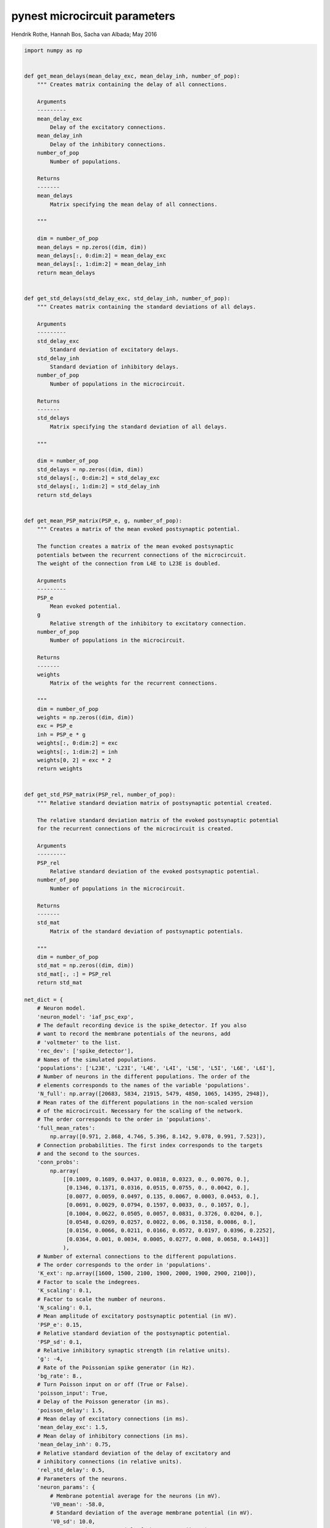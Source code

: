pynest microcircuit parameters
===============================


Hendrik Rothe, Hannah Bos, Sacha van Albada; May 2016

.. code-block:: python

   import numpy as np


   def get_mean_delays(mean_delay_exc, mean_delay_inh, number_of_pop):
       """ Creates matrix containing the delay of all connections.

       Arguments
       ---------
       mean_delay_exc
           Delay of the excitatory connections.
       mean_delay_inh
           Delay of the inhibitory connections.
       number_of_pop
           Number of populations.

       Returns
       -------
       mean_delays
           Matrix specifying the mean delay of all connections.

       """

       dim = number_of_pop
       mean_delays = np.zeros((dim, dim))
       mean_delays[:, 0:dim:2] = mean_delay_exc
       mean_delays[:, 1:dim:2] = mean_delay_inh
       return mean_delays


   def get_std_delays(std_delay_exc, std_delay_inh, number_of_pop):
       """ Creates matrix containing the standard deviations of all delays.

       Arguments
       ---------
       std_delay_exc
           Standard deviation of excitatory delays.
       std_delay_inh
           Standard deviation of inhibitory delays.
       number_of_pop
           Number of populations in the microcircuit.

       Returns
       -------
       std_delays
           Matrix specifying the standard deviation of all delays.

       """

       dim = number_of_pop
       std_delays = np.zeros((dim, dim))
       std_delays[:, 0:dim:2] = std_delay_exc
       std_delays[:, 1:dim:2] = std_delay_inh
       return std_delays


   def get_mean_PSP_matrix(PSP_e, g, number_of_pop):
       """ Creates a matrix of the mean evoked postsynaptic potential.

       The function creates a matrix of the mean evoked postsynaptic
       potentials between the recurrent connections of the microcircuit.
       The weight of the connection from L4E to L23E is doubled.

       Arguments
       ---------
       PSP_e
           Mean evoked potential.
       g
           Relative strength of the inhibitory to excitatory connection.
       number_of_pop
           Number of populations in the microcircuit.

       Returns
       -------
       weights
           Matrix of the weights for the recurrent connections.

       """
       dim = number_of_pop
       weights = np.zeros((dim, dim))
       exc = PSP_e
       inh = PSP_e * g
       weights[:, 0:dim:2] = exc
       weights[:, 1:dim:2] = inh
       weights[0, 2] = exc * 2
       return weights


   def get_std_PSP_matrix(PSP_rel, number_of_pop):
       """ Relative standard deviation matrix of postsynaptic potential created.

       The relative standard deviation matrix of the evoked postsynaptic potential
       for the recurrent connections of the microcircuit is created.

       Arguments
       ---------
       PSP_rel
           Relative standard deviation of the evoked postsynaptic potential.
       number_of_pop
           Number of populations in the microcircuit.

       Returns
       -------
       std_mat
           Matrix of the standard deviation of postsynaptic potentials.

       """
       dim = number_of_pop
       std_mat = np.zeros((dim, dim))
       std_mat[:, :] = PSP_rel
       return std_mat

   net_dict = {
       # Neuron model.
       'neuron_model': 'iaf_psc_exp',
       # The default recording device is the spike_detector. If you also
       # want to record the membrane potentials of the neurons, add
       # 'voltmeter' to the list.
       'rec_dev': ['spike_detector'],
       # Names of the simulated populations.
       'populations': ['L23E', 'L23I', 'L4E', 'L4I', 'L5E', 'L5I', 'L6E', 'L6I'],
       # Number of neurons in the different populations. The order of the
       # elements corresponds to the names of the variable 'populations'.
       'N_full': np.array([20683, 5834, 21915, 5479, 4850, 1065, 14395, 2948]),
       # Mean rates of the different populations in the non-scaled version
       # of the microcircuit. Necessary for the scaling of the network.
       # The order corresponds to the order in 'populations'.
       'full_mean_rates':
           np.array([0.971, 2.868, 4.746, 5.396, 8.142, 9.078, 0.991, 7.523]),
       # Connection probabilities. The first index corresponds to the targets
       # and the second to the sources.
       'conn_probs':
           np.array(
               [[0.1009, 0.1689, 0.0437, 0.0818, 0.0323, 0., 0.0076, 0.],
                [0.1346, 0.1371, 0.0316, 0.0515, 0.0755, 0., 0.0042, 0.],
                [0.0077, 0.0059, 0.0497, 0.135, 0.0067, 0.0003, 0.0453, 0.],
                [0.0691, 0.0029, 0.0794, 0.1597, 0.0033, 0., 0.1057, 0.],
                [0.1004, 0.0622, 0.0505, 0.0057, 0.0831, 0.3726, 0.0204, 0.],
                [0.0548, 0.0269, 0.0257, 0.0022, 0.06, 0.3158, 0.0086, 0.],
                [0.0156, 0.0066, 0.0211, 0.0166, 0.0572, 0.0197, 0.0396, 0.2252],
                [0.0364, 0.001, 0.0034, 0.0005, 0.0277, 0.008, 0.0658, 0.1443]]
               ),
       # Number of external connections to the different populations.
       # The order corresponds to the order in 'populations'.
       'K_ext': np.array([1600, 1500, 2100, 1900, 2000, 1900, 2900, 2100]),
       # Factor to scale the indegrees.
       'K_scaling': 0.1,
       # Factor to scale the number of neurons.
       'N_scaling': 0.1,
       # Mean amplitude of excitatory postsynaptic potential (in mV).
       'PSP_e': 0.15,
       # Relative standard deviation of the postsynaptic potential.
       'PSP_sd': 0.1,
       # Relative inhibitory synaptic strength (in relative units).
       'g': -4,
       # Rate of the Poissonian spike generator (in Hz).
       'bg_rate': 8.,
       # Turn Poisson input on or off (True or False).
       'poisson_input': True,
       # Delay of the Poisson generator (in ms).
       'poisson_delay': 1.5,
       # Mean delay of excitatory connections (in ms).
       'mean_delay_exc': 1.5,
       # Mean delay of inhibitory connections (in ms).
       'mean_delay_inh': 0.75,
       # Relative standard deviation of the delay of excitatory and
       # inhibitory connections (in relative units).
       'rel_std_delay': 0.5,
       # Parameters of the neurons.
       'neuron_params': {
           # Membrane potential average for the neurons (in mV).
           'V0_mean': -58.0,
           # Standard deviation of the average membrane potential (in mV).
           'V0_sd': 10.0,
           # Reset membrane potential of the neurons (in mV).
           'E_L': -65.0,
           # Threshold potential of the neurons (in mV).
           'V_th': -50.0,
           # Membrane potential after a spike (in mV).
           'V_reset': -65.0,
           # Membrane capacitance (in pF).
           'C_m': 250.0,
           # Membrane time constant (in ms).
           'tau_m': 10.0,
           # Time constant of postsynaptic excitatory currents (in ms).
           'tau_syn_ex': 0.5,
           # Time constant of postsynaptic inhibitory currents (in ms).
           'tau_syn_in': 0.5,
           # Time constant of external postsynaptic excitatory current (in ms).
           'tau_syn_E': 0.5,
           # Refractory period of the neurons after a spike (in ms).
           't_ref': 2.0}
       }

   updated_dict = {
       # PSP mean matrix.
       'PSP_mean_matrix': get_mean_PSP_matrix(
           net_dict['PSP_e'], net_dict['g'], len(net_dict['populations'])
           ),
       # PSP std matrix.
       'PSP_std_matrix': get_std_PSP_matrix(
           net_dict['PSP_sd'], len(net_dict['populations'])
           ),
       # mean delay matrix.
       'mean_delay_matrix': get_mean_delays(
           net_dict['mean_delay_exc'], net_dict['mean_delay_inh'],
           len(net_dict['populations'])
           ),
       # std delay matrix.
       'std_delay_matrix': get_std_delays(
           net_dict['mean_delay_exc'] * net_dict['rel_std_delay'],
           net_dict['mean_delay_inh'] * net_dict['rel_std_delay'],
           len(net_dict['populations'])
           ),
       }


   net_dict.update(updated_dict)
